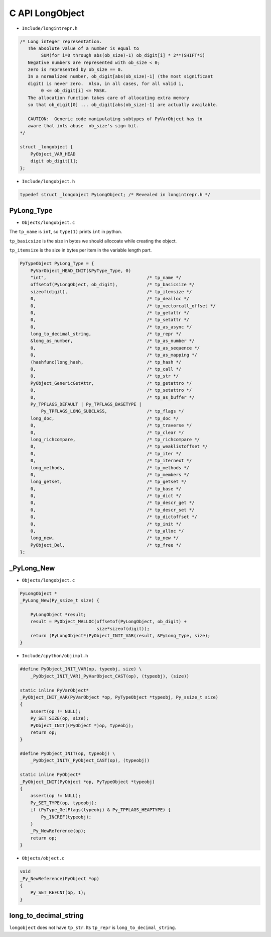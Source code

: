 
C API LongObject
================

- ``Include/longintrepr.h``

.. code-block::

    /* Long integer representation.
       The absolute value of a number is equal to
            SUM(for i=0 through abs(ob_size)-1) ob_digit[i] * 2**(SHIFT*i)
       Negative numbers are represented with ob_size < 0;
       zero is represented by ob_size == 0.
       In a normalized number, ob_digit[abs(ob_size)-1] (the most significant
       digit) is never zero.  Also, in all cases, for all valid i,
            0 <= ob_digit[i] <= MASK.
       The allocation function takes care of allocating extra memory
       so that ob_digit[0] ... ob_digit[abs(ob_size)-1] are actually available.

       CAUTION:  Generic code manipulating subtypes of PyVarObject has to
       aware that ints abuse  ob_size's sign bit.
    */

    struct _longobject {
        PyObject_VAR_HEAD
        digit ob_digit[1];
    };

- ``Include/longobject.h``

.. code-block::

  typedef struct _longobject PyLongObject; /* Revealed in longintrepr.h */

PyLong_Type
-----------

- ``Objects/longobject.c``

The ``tp_name`` is ``int``, so ``type(1)`` prints ``int`` in python.

``tp_basicsize`` is the size in bytes we should allocoate while creating the object.

``tp_itemsize`` is the size in bytes per item in the variable length part.

.. code-block::

    PyTypeObject PyLong_Type = {
        PyVarObject_HEAD_INIT(&PyType_Type, 0)
        "int",                                      /* tp_name */
        offsetof(PyLongObject, ob_digit),           /* tp_basicsize */
        sizeof(digit),                              /* tp_itemsize */
        0,                                          /* tp_dealloc */
        0,                                          /* tp_vectorcall_offset */
        0,                                          /* tp_getattr */
        0,                                          /* tp_setattr */
        0,                                          /* tp_as_async */
        long_to_decimal_string,                     /* tp_repr */
        &long_as_number,                            /* tp_as_number */
        0,                                          /* tp_as_sequence */
        0,                                          /* tp_as_mapping */
        (hashfunc)long_hash,                        /* tp_hash */
        0,                                          /* tp_call */
        0,                                          /* tp_str */
        PyObject_GenericGetAttr,                    /* tp_getattro */
        0,                                          /* tp_setattro */
        0,                                          /* tp_as_buffer */
        Py_TPFLAGS_DEFAULT | Py_TPFLAGS_BASETYPE |
            Py_TPFLAGS_LONG_SUBCLASS,               /* tp_flags */
        long_doc,                                   /* tp_doc */
        0,                                          /* tp_traverse */
        0,                                          /* tp_clear */
        long_richcompare,                           /* tp_richcompare */
        0,                                          /* tp_weaklistoffset */
        0,                                          /* tp_iter */
        0,                                          /* tp_iternext */
        long_methods,                               /* tp_methods */
        0,                                          /* tp_members */
        long_getset,                                /* tp_getset */
        0,                                          /* tp_base */
        0,                                          /* tp_dict */
        0,                                          /* tp_descr_get */
        0,                                          /* tp_descr_set */
        0,                                          /* tp_dictoffset */
        0,                                          /* tp_init */
        0,                                          /* tp_alloc */
        long_new,                                   /* tp_new */
        PyObject_Del,                               /* tp_free */
    };

_PyLong_New
------------

- ``Objects/longobject.c``

.. code-block::

    PyLongObject *
    _PyLong_New(Py_ssize_t size) {

        PyLongObject *result;
        result = PyObject_MALLOC(offsetof(PyLongObject, ob_digit) +
                                 size*sizeof(digit));
        return (PyLongObject*)PyObject_INIT_VAR(result, &PyLong_Type, size);
    }

- ``Include/cpython/objimpl.h``

.. code-block::

    #define PyObject_INIT_VAR(op, typeobj, size) \
        _PyObject_INIT_VAR(_PyVarObject_CAST(op), (typeobj), (size))

    static inline PyVarObject*
    _PyObject_INIT_VAR(PyVarObject *op, PyTypeObject *typeobj, Py_ssize_t size)
    {
        assert(op != NULL);
        Py_SET_SIZE(op, size);
        PyObject_INIT((PyObject *)op, typeobj);
        return op;
    }

    #define PyObject_INIT(op, typeobj) \
        _PyObject_INIT(_PyObject_CAST(op), (typeobj))

    static inline PyObject*
    _PyObject_INIT(PyObject *op, PyTypeObject *typeobj)
    {
        assert(op != NULL);
        Py_SET_TYPE(op, typeobj);
        if (PyType_GetFlags(typeobj) & Py_TPFLAGS_HEAPTYPE) {
            Py_INCREF(typeobj);
        }
        _Py_NewReference(op);
        return op;
    }

-  ``Objects/object.c``

.. code-block::

    void
    _Py_NewReference(PyObject *op)
    {
        Py_SET_REFCNT(op, 1);
    }

long_to_decimal_string
----------------------

``longobject`` does not have ``tp_str``.
Its ``tp_repr`` is ``long_to_decimal_string``.

